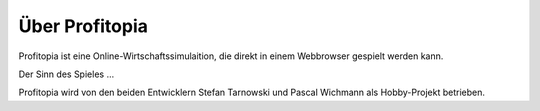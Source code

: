 Über Profitopia
###############

Profitopia ist eine Online-Wirtschaftssimulaition, die direkt in einem Webbrowser gespielt werden kann.

Der Sinn des Spieles ...

Profitopia wird von den beiden Entwicklern Stefan Tarnowski und Pascal Wichmann als Hobby-Projekt betrieben.
